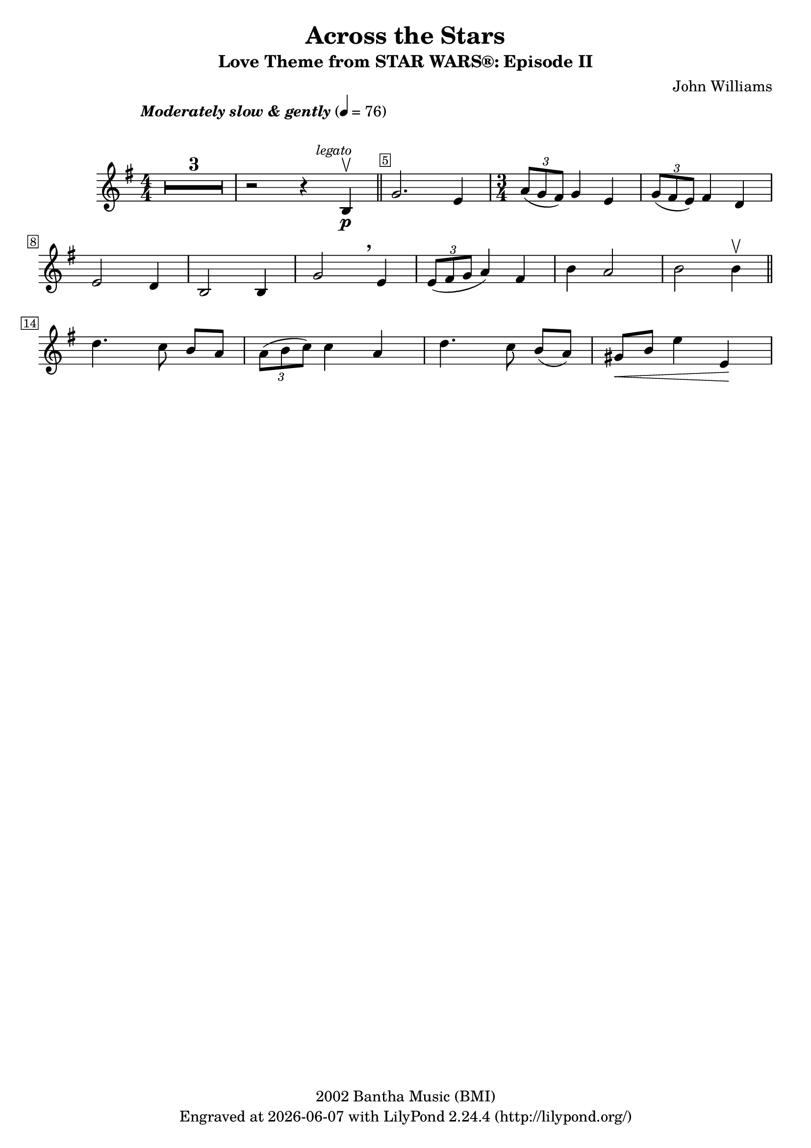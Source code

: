 \version "2.23.2"


\header {
  title = "Across the Stars"
  subtitle = "Love Theme from STAR WARS®: Episode II"
  composer = "John Williams"
  copyright = "2002 Bantha Music (BMI)"
  tagline = \markup {
    Engraved at
    \simple #(strftime "%Y-%m-%d" (localtime (current-time))) % ly:version
    with \with-url "http://lilypond.org/"
    \line { LilyPond \simple #(lilypond-version) (http://lilypond.org/) }
  }
}

\paper {
  #(set-paper-size "a4")
  #(define fonts
     (set-global-fonts
      #:music "emmentaler"
      #:brace "emmentaler"
      #:roman "TeXGyre Schola"
      #:sans "TeXGyre Heros"
      #:factor (/ staff-height pt 20)
      ))
}

\relative c'' {
  \key g \major
  \numericTimeSignature
  \compressEmptyMeasures
  \override MultiMeasureRest.expand-limit = #1
  \override Score.MetronomeMark.padding = #8
  \tempo \markup { \italic"Moderately slow & gently" } 4 = 76
  \time 4/4
  % Prevent bar numbers at the end of a line and permit them elsewhere
  \override Score.BarNumber.stencil = #(make-stencil-boxer 0.1 0.25 ly:text-interface::print)
  \override BreathingSign.Y-offset = #3
  \override BreathingSign.text =
  \markup { \musicglyph "scripts.rcomma" }
  % Music follows here.

  R1*3 | r2 r4 \mark \markup { \small \italic legato } b, \p \upbow \bar "||"
  \override Score.BarNumber.break-visibility = ##(#f #t #f)
  g'2. e4
  \override Score.BarNumber.break-visibility = ##(#f #f #t)

  \time 3/4
  \tuplet 3/2 { a8(g fis) } g4 e |
  \tuplet 3/2 { g8( fis e) } fis4 d \break

  e2 d4 | b2 b4 | g'2 \breathe e4 | \tuplet 3/2 { e8( fis g } a4) fis4 | b4 a2 | b b4 \upbow \bar "||"
  \set Score.barNumberVisibility = #(every-nth-bar-number-visible 14)
  \break

  d4. c8 b[ a] |  \tuplet 3/2 { a8( b c) } c4 a | d4. c8 b[( a)] |  gis\<[ b] e4 e,\! |
  \break


}
